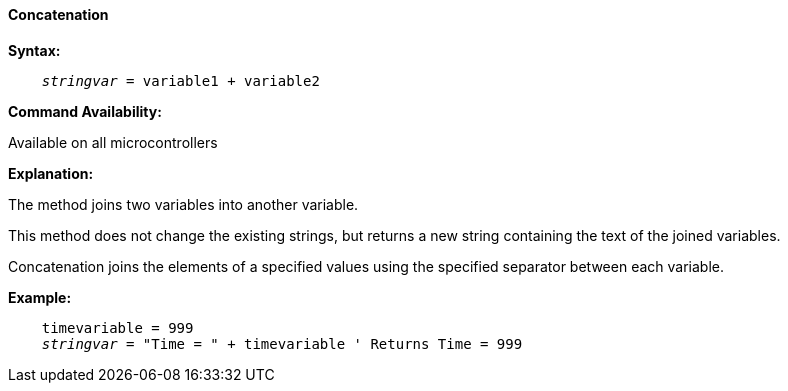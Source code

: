 ==== Concatenation

*Syntax:*
[subs="quotes"]
----
    __stringvar__ = variable1 + variable2
----
*Command Availability:*

Available on all microcontrollers

*Explanation:*

The method joins two variables into another variable.

This method does not change the existing strings, but returns a new string containing the text of the joined variables.

Concatenation joins the elements of a specified values using the specified separator between each variable.

*Example:*
[subs="quotes"]
----
    timevariable = 999
    __stringvar__ = "Time = " + timevariable ' Returns Time = 999
----

